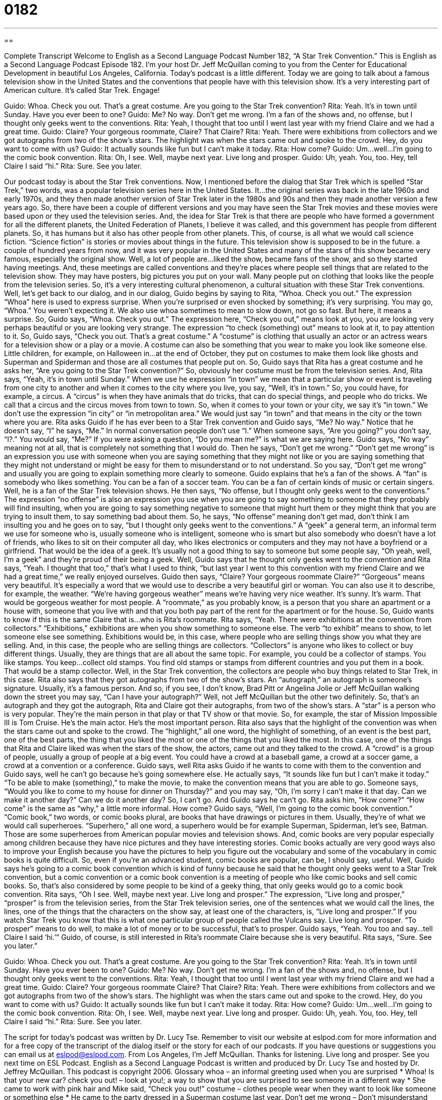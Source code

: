 = 0182
:toc: left
:toclevels: 3
:sectnums:
:stylesheet: ../../../myAdocCss.css

'''

== 

Complete Transcript
Welcome to English as a Second Language Podcast Number 182, “A Star Trek Convention.”
This is English as a Second Language Podcast Episode 182. I'm your host Dr. Jeff McQuillan coming to you from the Center for Educational Development in beautiful Los Angeles, California.
Today's podcast is a little different. Today we are going to talk about a famous television show in the United States and the conventions that people have with this television show. It's a very interesting part of American culture. It's called Star Trek.
Engage!
[start of story]
Guido: Whoa. Check you out. That's a great costume. Are you going to the Star Trek convention?
Rita: Yeah. It's in town until Sunday. Have you ever been to one?
Guido: Me? No way. Don't get me wrong. I'm a fan of the shows and, no offense, but I thought only geeks went to the conventions.
Rita: Yeah, I thought that too until I went last year with my friend Claire and we had a great time.
Guido: Claire? Your gorgeous roommate, Claire? That Claire?
Rita: Yeah. There were exhibitions from collectors and we got autographs from two of the show's stars. The highlight was when the stars came out and spoke to the crowd. Hey, do you want to come with us?
Guido: It actually sounds like fun but I can't make it today.
Rita: How come?
Guido: Um…well…I'm going to the comic book convention.
Rita: Oh, I see. Well, maybe next year. Live long and prosper.
Guido: Uh, yeah. You, too. Hey, tell Claire I said “hi.”
Rita: Sure. See you later.
[end of story]
Our podcast today is about the Star Trek conventions. Now, I mentioned before the dialog that Star Trek which is spelled “Star Trek,” two words, was a popular television series here in the United States. It…the original series was back in the late 1960s and early 1970s, and they then made another version of Star Trek later in the 1980s and 90s and then they made another version a few years ago. So, there have been a couple of different versions and you may have seen the Star Trek movies and these movies were based upon or they used the television series. And, the idea for Star Trek is that there are people who have formed a government for all the different planets, the United Federation of Planets, I believe it was called, and this government has people from different planets. So, it has humans but it also has other people from other planets. This, of course, is all what we would call science fiction. “Science fiction” is stories or movies about things in the future. This television show is supposed to be in the future. a couple of hundred years from now, and it was very popular in the United States and many of the stars of this show became very famous, especially the original show.
Well, a lot of people are…liked the show, became fans of the show, and so they started having meetings. And, these meetings are called conventions and they're places where people sell things that are related to the television show. They may have posters, big pictures you put on your wall. Many people put on clothing that looks like the people from the television series. So, it's a very interesting cultural phenomenon, a cultural situation with these Star Trek conventions.
Well, let's get back to our dialog, and in our dialog, Guido begins by saying to Rita, “Whoa. Check you out.” The expression “Whoa” here is used to express surprise. When you're surprised or even shocked by something; it’s very surprising. You may go, “Whoa.” You weren't expecting it. We also use whoa sometimes to mean to slow down, not go so fast. But here, it means a surprise. So, Guido says, “Whoa. Check you out.” The expression here, “Check you out,” means look at you, you are looking very perhaps beautiful or you are looking very strange. The expression “to check (something) out” means to look at it, to pay attention to it. So, Guido says, “Check you out. That's a great costume.” A “costume” is clothing that usually an actor or an actress wears for a television show or a play or a movie. A costume can also be something that you wear to make you look like someone else. Little children, for example, on Halloween in…at the end of October, they put on costumes to make them look like ghosts and Superman and Spiderman and those are all costumes that people put on.
So, Guido says that Rita has a great costume and he asks her, “Are you going to the Star Trek convention?” So, obviously her costume must be from the television series. And, Rita says, “Yeah, it's in town until Sunday.” When we use he expression “in town” we mean that a particular show or event is traveling from one city to another and when it comes to the city where you live, you say, “Well, it's in town.” So, you could have, for example, a circus. A “circus” is when they have animals that do tricks, that can do special things, and people who do tricks. We call that a circus and the circus moves from town to town. So, when it comes to your town or your city, we say it's “in town.” We don't use the expression “in city” or “in metropolitan area.” We would just say “in town” and that means in the city or the town where you are.
Rita asks Guido if he has ever been to a Star Trek convention and Guido says, “Me? No way.” Notice that he doesn't say, “I” he says, “Me.” In normal conversation people don't use “I.” When someone says, “Are you going?” you don't say, “I?.” You would say, “Me?” If you were asking a question, “Do you mean me?” is what we are saying here. Guido says, “No way” meaning not at all, that is completely not something that I would do. Then he says, “Don't get me wrong.” “Don't get me wrong” is an expression you use with someone when you are saying something that they might not like or you are saying something that they might not understand or might be easy for them to misunderstand or to not understand. So you say, “Don't get me wrong” and usually you are going to explain something more clearly to someone.
Guido explains that he's a fan of the shows. A “fan” is somebody who likes something. You can be a fan of a soccer team. You can be a fan of certain kinds of music or certain singers. Well, he is a fan of the Star Trek television shows. He then says, “No offense, but I thought only geeks went to the conventions.” The expression “no offense” is also an expression you use when you are going to say something to someone that they probably will find insulting, when you are going to say something negative to someone that might hurt them or they might think that you are trying to insult them, to say something bad about them. So, he says, “No offense” meaning don't get mad, don't think I am insulting you and he goes on to say, “but I thought only geeks went to the conventions.” A “geek” a general term, an informal term we use for someone who is, usually someone who is intelligent, someone who is smart but also somebody who doesn't have a lot of friends, who likes to sit on their computer all day, who likes electronics or computers and they may not have a boyfriend or a girlfriend. That would be the idea of a geek. It's usually not a good thing to say to someone but some people say, “Oh yeah, well, I'm a geek” and they're proud of their being a geek. Well, Guido says that he thought only geeks went to the convention and Rita says, “Yeah. I thought that too,” that's what I used to think, “but last year I went to this convention with my friend Claire and we had a great time,” we really enjoyed ourselves. Guido then says, “Claire? Your gorgeous roommate Claire?” “Gorgeous” means very beautiful. It's especially a word that we would use to describe a very beautiful girl or woman. You can also use it to describe, for example, the weather. “We're having gorgeous weather” means we're having very nice weather. It's sunny. It's warm. That would be gorgeous weather for most people. A “roommate,” as you probably know, is a person that you share an apartment or a house with, someone that you live with and that you both pay part of the rent for the apartment or for the house. So, Guido wants to know if this is the same Claire that is…who is Rita's roommate.
Rita says, “Yeah. There were exhibitions at the convention from collectors.” “Exhibitions,” exhibitions are when you show something to someone else. The verb “to exhibit” means to show, to let someone else see something. Exhibitions would be, in this case, where people who are selling things show you what they are selling. And, in this case, the people who are selling things are collectors. “Collectors” is anyone who likes to collect or buy different things. Usually, they are things that are all about the same topic. For example, you could be a collector of stamps. You like stamps. You keep…collect old stamps. You find old stamps or stamps from different countries and you put them in a book. That would be a stamp collector. Well, in the Star Trek convention, the collectors are people who buy things related to Star Trek, in this case.
Rita also says that they got autographs from two of the show's stars. An “autograph,” an autograph is someone's signature. Usually, it's a famous person. And so, if you see, I don't know, Brad Pitt or Angelina Jolie or Jeff McQuillan walking down the street you may say, “Can I have your autograph?” Well, not Jeff McQuillan but the other two definitely. So, that's an autograph and they got the autograph, Rita and Claire got their autographs, from two of the show's stars. A “star” is a person who is very popular. They're the main person in that play or that TV show or that movie. So, for example, the star of Mission Impossible III is Tom Cruise. He's the main actor. He's the most important person. Rita also says that the highlight of the convention was when the stars came out and spoke to the crowd. The “highlight,” all one word, the highlight of something, of an event is the best part, one of the best parts, the thing that you liked the most or one of the things that you liked the most. In this case, one of the things that Rita and Claire liked was when the stars of the show, the actors, came out and they talked to the crowd. A “crowd” is a group of people, usually a group of people at a big event. You could have a crowd at a baseball game, a crowd at a soccer game, a crowd at a convention or a conference.
Guido says, well Rita asks Guido if he wants to come with them to the convention and Guido says, well he can't go because he's going somewhere else. He actually says, “It sounds like fun but I can't make it today.” “To be able to make (something),” to make the movie, to make the convention means that you are able to go. Someone says, “Would you like to come to my house for dinner on Thursday?” and you may say, “Oh, I'm sorry I can't make it that day. Can we make it another day?” Can we do it another day? So, I can't go. And Guido says he can't go. Rita asks him, “How come?” “How come” is the same as “why,” a little more informal. How come?
Guido says, “Well, I'm going to the comic book convention.” “Comic book,” two words, or comic books plural, are books that have drawings or pictures in them. Usually, they're of what we would call superheroes. “Superhero,” all one word, a superhero would be for example Superman, Spiderman, let's see, Batman. Those are some superheroes from American popular movies and television shows. And, comic books are very popular especially among children because they have nice pictures and they have interesting stories. Comic books actually are very good ways also to improve your English because you have the pictures to help you figure out the vocabulary and some of the vocabulary in comic books is quite difficult. So, even if you're an advanced student, comic books are popular, can be, I should say, useful. Well, Guido says he's going to a comic book convention which is kind of funny because he said that he thought only geeks went to a Star Trek convention, but a comic convention or a comic book convention is a meeting of people who like comic books and sell comic books. So, that's also considered by some people to be kind of a geeky thing, that only geeks would go to a comic book convention.
Rita says, “Oh I see. Well, maybe next year. Live long and prosper.” The expression, “Live long and prosper,” “prosper” is from the television series, from the Star Trek television series, one of the sentences what we would call the lines, the lines, one of the things that the characters on the show say, at least one of the characters, is, “Live long and prosper.” If you watch Star Trek you know that this is what one particular group of people called the Vulcans say. Live long and prosper. “To prosper” means to do well, to make a lot of money or to be successful, that's to prosper. Guido says, “Yeah. You too and say…tell Claire I said ‘hi.’” Guido, of course, is still interested in Rita's roommate Claire because she is very beautiful. Rita says, “Sure. See you later.”
[start of story]
Guido: Whoa. Check you out. That's a great costume. Are you going to the Star Trek convention?
Rita: Yeah. It's in town until Sunday. Have you ever been to one?
Guido: Me? No way. Don't get me wrong. I'm a fan of the shows and, no offense, but I thought only geeks went to the conventions.
Rita: Yeah, I thought that too until I went last year with my friend Claire and we had a great time.
Guido: Claire? Your gorgeous roommate Claire? That Claire?
Rita: Yeah. There were exhibitions from collectors and we got autographs from two of the show's stars. The highlight was when the stars came out and spoke to the crowd. Hey, do you want to come with us?
Guido: It actually sounds like fun but I can't make it today.
Rita: How come?
Guido: Um…well…I'm going to the comic book convention.
Rita: Oh, I see. Well, maybe next year. Live long and prosper.
Guido: Uh, yeah. You, too. Hey, tell Claire I said “hi.”
Rita: Sure. See you later.
[end of story]
The script for today's podcast was written by Dr. Lucy Tse. Remember to visit our website at eslpod.com for more information and for a free copy of the transcript of the dialog itself or the story for each of our podcasts. If you have questions or suggestions you can email us at eslpod@eslpod.com.
From Los Angeles, I'm Jeff McQuillan. Thanks for listening. Live long and prosper. See you next time on ESL Podcast.
English as a Second Language Podcast is written and produced by Dr. Lucy Tse and hosted by Dr. Jeffrey McQuillan. This podcast is copyright 2006.
Glossary
whoa – an informal greeting used when you are surprised
* Whoa! Is that your new car?
check you out! – look at you!; a way to show that you are surprised to see someone in a different way
* She came to work with pink hair and Mike said, “Check you out!”
costume – clothes people wear when they want to look like someone or something else
* He came to the party dressed in a Superman costume last year.
Don’t get me wrong – Don’t misunderstand me; someone uses this expressions when they think that other people might think they mean something else
* Don’t get me wrong. He’s a good basketball player. I don’t want him on the team because he doesn’t get along with the other players.
fan – someone who admires, or has a good opinion of someone or something
* He’s been a baseball fan since he played on a team as a child.
no offense – usually said before or after something that might hurt or upset someone, it’s another way to say “Don’t get hurt or upset,” or “Don’t think what I say is unkind”
* I told her, “No offense, but I don’t really want to go on a date with your brother.”
geek – an unfashionable person or someone who doesn’t have good social skills
* She is a fashion model now, but can you believe she was a geek in high school?
exhibition – a display or show
* I always enjoy the art exhibitions in the museum.
collector – a person who gets and keeps things; usually things that are rare or valuable
* She is a stamp collector with a very large collection.
autograph – a signature, usually from a famous person
* After the movie, he waited in line for three hours to get Brad Pitt’s autograph.
star – a famous performer, such as actors and musicians
* Who is the star of the new TV show?
highlight – the best part, or the most important part
* The highlight of her year was her college graduation.
crowd – a big group of people close together in the same place
* The crowd was so noisy it was difficult to hear the speech.
I can’t make it – I am not able to come
* I can’t make it to your party on Saturday because I have to work.
how come? – why?; what is the reason?
* The boss asked her, “How come you weren’t at work yesterday?”
comic book – a book of drawings, usually with words, that tell a story
* Batman is my favorite comic book character of all time.
live long and prosper – a famous greeting from the Star Trek TV shows and movies; used when saying good-bye to someone, meaning, “I wish you good luck to your future”
* I was sure he watched Star Trek because he told me to “Live long and prosper…”
Comprehension Questions
1. Why is Guido not going to this year’s Star Trek Convention?
a) He is not a fan of the shows.
b) He does not like crowds.
c) He is already going to the comic book convention.
2. Rita went to last year’s Star Trek Convention with:
a) Her friend Claire.
b) Her friend Guido.
c) Her parents.
Answers at bottom.
What Else Does It Mean?
collector
The word “collector,” in this podcast, means a person who get and keep things that are rare or valuable: “Book collectors pay a lot of money for old, hard to find books.” But collectors aren’t just people doing something as a hobby. The word can also be used for organizations that collect things as part of their business or job. For example, art museums are collectors of art; and the Internal Revenue Service, the IRS, is a collector of taxes, or money paid to the government.
crowd
In this podcast, the word “crowd” means a big group of people, close together, in the same place: “I could find her in the crowd.” The word here is used as a noun, but it can also be used as a verb, “to crowd,” which means to form into a crowd, or to get together in a group: “The people crowded into the movie theatre.” The word is also used as part of the phrase “to gather a crowd,” which means to attract many people: “The president’s visit gathered a crowd outside the building.”
Culture Note
In the U.S., television programs are owned by the production company, or the company that made the show. This is usually the TV network, such as NBC or MTV. In the television industry, or business, “syndication” is the sale of the right to show programs to more than one station. This is a way for the company who produces a show to continue making money from it. Syndication usually happens after a show is off the air, or no longer producing new episodes, or shows. Syndication can also be done with past seasons of a show. A “season” is a group of shows done in one year, usually 10 to 20. The current season of a show is usually not syndicated until all of the episodes of that season have been shown at least one time.
Many shows like Star Trek, for example, become even more popular after they have been syndicated. (“To syndicate” is the verb; “Syndication” is the noun). With syndication, TV shows can be shown for years after it was originally produced and shown. When a show is shown again on TV, it is called a “re-run.” Traditionally, in the U.S., the TV networks show re-runs during the summertime when there are fewer people watching TV. New shows usually debut, or begin, in the fall.
Comprehension Answers
1 - c
2 - a